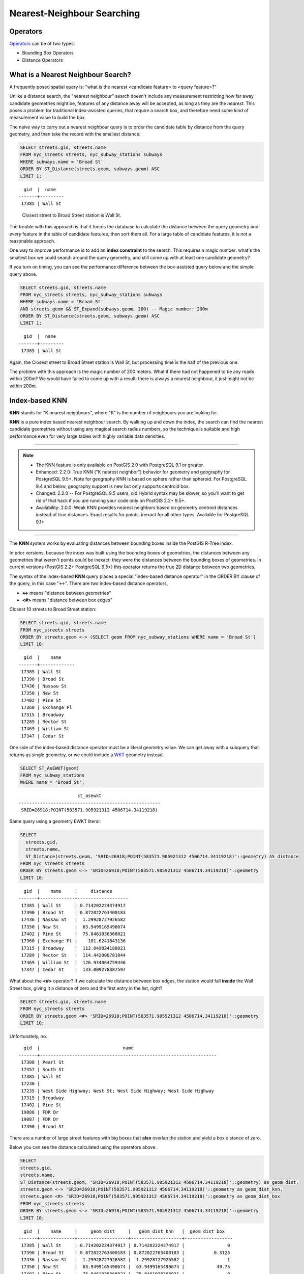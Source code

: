 .. _knn:

Nearest-Neighbour Searching
===========================

Operators
---------

Operators_ can be of two types:

- Bounding Box Operators

- Distance Operators

What is a Nearest Neighbour Search?
-----------------------------------

A frequently posed spatial query is: "what is the nearest <candidate feature> to <query feature>?"

Unlike a distance search, the "nearest neighbour" search doesn't include any measurement restricting how far away candidate geometries might be, features of any distance away will be accepted, as long as they are the *nearest*. This poses a problem for traditional index-assisted queries, that require a search box, and therefore need some kind of measurement value to build the box.

The naive way to carry out a nearest neighbour query is to order the candidate table by distance from the query geometry, and then take the record with the smallest distance:

.. code-block:: sql
 
  SELECT streets.gid, streets.name 
  FROM nyc_streets streets, nyc_subway_stations subways
  WHERE subways.name = 'Broad St'
  ORDER BY ST_Distance(streets.geom, subways.geom) ASC
  LIMIT 1;
..

::

    gid  |  name
  -------+---------
   17385 | Wall St

..

 Closest street to Broad Street station is Wall St.

The trouble with this approach is that it forces the database to calculate the distance between the query geometry and *every* feature in the table of candidate features, then sort them all. For a large table of candidate features, it is not a reasonable approach.

One way to improve performance is to add an **index constraint** to the search. This requires a magic number: what's the smallest box we could search around the query geometry, and still come up with at least one candidate geometry? 

If you turn on timing, you can see the performance difference between the box-assisted query below and the simple query above.

.. code-block:: sql
  
  SELECT streets.gid, streets.name 
  FROM nyc_streets streets, nyc_subway_stations subways
  WHERE subways.name = 'Broad St'
  AND streets.geom && ST_Expand(subways.geom, 200) -- Magic number: 200m
  ORDER BY ST_Distance(streets.geom, subways.geom) ASC
  LIMIT 1;

..

::

    gid  |  name
  -------+---------
   17385 | Wall St

..


Again, the Closest street to Broad Street station is Wall St, but processing time is the half of the previous one.

The problem with this approach is the magic number of 200 meters. What if there had not happened to be any roads within 200m? We would have failed to come up with a result: there is always a nearest neighbour, it just might not be within 200m.

Index-based **KNN**
---------------

**KNN** stands for "K nearest neighbours", where "K" is the number of neighbours you are looking for.

**KNN** is a pure index based nearest neighbour search. By walking up and down the index, the search can find the nearest candidate geometries without using any magical search radius numbers, so the technique is suitable and high performance even for very large tables with highly variable data densities.

-----

.. note:: - The KNN feature is only available on PostGIS 2.0 with PostgreSQL 9.1 or greater.
          - Enhanced: 2.2.0: True KNN ("K nearest neighbor") behavior for geometry and geography for PostgreSQL 9.5+. Note for geography KNN is based on sphere rather than spheroid. For PostgreSQL 9.4 and below, geography support is new but only supports centroid box.
          - Changed: 2.2.0 -- For PostgreSQL 9.5 users, old Hybrid syntax may be slower, so you'll want to get rid of that hack if you are running your code only on PostGIS 2.2+ 9.5+.
          - Availability: 2.0.0: Weak KNN provides nearest neighbors based on geometry centroid distances instead of true distances. Exact results for points, inexact for all other types. Available for PostgreSQL 9.1+

-----

The **KNN** system works by evaluating distances between bounding boxes inside the PostGIS R-Tree index.

In prior versions, because the index was built using the bounding boxes of geometries, the distances between any geometries that weren't points could be inexact: they were the distances between the bounding boxes of geometries. In current versions (PostGIS 2.2+ PostgreSQL 9.5+) this operator returns the true 2D distance between two geometries.

The syntax of the index-based **KNN** query places a special "index-based distance operator" in the ORDER BY clause of the query, in this case "<->". There are two index-based distance operators, 

* **<->** means "distance between geometries"
* **<#>** means "distance between box edges"

Closest 10 streets to Broad Street station:

.. code-block:: sql
  
  SELECT streets.gid, streets.name
  FROM nyc_streets streets
  ORDER BY streets.geom <-> (SELECT geom FROM nyc_subway_stations WHERE name = 'Broad St')
  LIMIT 10;

..

::

    gid  |    name
  -------+-------------
   17385 | Wall St
   17390 | Broad St
   17436 | Nassau St
   17350 | New St
   17402 | Pine St
   17360 | Exchange Pl
   17315 | Broadway
   17289 | Rector St
   17469 | William St
   17347 | Cedar St
 
..

One side of the index-based distance operator must be a literal geometry value. We can get away with a subquery that returns as single geometry, or we could include a WKT_ geometry instead.

.. code-block:: sql

  SELECT ST_AsEWKT(geom)
  FROM nyc_subway_stations 
  WHERE name = 'Broad St';
  
..

::

                        st_asewkt
  -----------------------------------------------------
   SRID=26918;POINT(583571.905921312 4506714.34119218)
..

Same query using a geometry EWKT literal:

.. code-block:: sql

  SELECT
    streets.gid,
    streets.name,
    ST_Distance(streets.geom, 'SRID=26918;POINT(583571.905921312 4506714.34119218)'::geometry) AS distance
  FROM nyc_streets streets
  ORDER BY streets.geom <-> 'SRID=26918;POINT(583571.905921312 4506714.34119218)'::geometry
  LIMIT 10;

..

::

    gid  |    name     |     distance
  -------+-------------+-------------------
   17385 | Wall St     | 0.714202224374917
   17390 | Broad St    | 0.872022763400183
   17436 | Nassau St   |  1.29928727926582
   17350 | New St      |  63.9499165490674
   17402 | Pine St     |  75.8461038368021
   17360 | Exchange Pl |    101.6241843136
   17315 | Broadway    |  112.049824188021
   17289 | Rector St   |  114.442000781044
   17469 | William St  |  126.934064759446
   17347 | Cedar St    |  133.009278387597
 
..

What about the **<#>** operator? If we calculate the distance between box edges, the station would fall **inside** the Wall Street box, giving it a distance of zero and the first entry in the list, right?

.. code-block:: sql

  SELECT streets.gid, streets.name
  FROM nyc_streets streets
  ORDER BY streets.geom <#> 'SRID=26918;POINT(583571.905921312 4506714.34119218)'::geometry
  LIMIT 10;

Unfortunately, no.

::

   gid  |                               name
 -------+------------------------------------------------------------------
  17308 | Pearl St
  17357 | South St
  17385 | Wall St
  17230 |
  17235 | West Side Highway; West St; West Side Highway; West Side Highway
  17315 | Broadway
  17402 | Pine St
  19088 | FDR Dr
  19087 | FDR Dr
  17390 | Broad St

There are a number of large street features with big boxes that **also** overlap the station and yield a box distance of zero. 

.. image:: ./screenshots/knn3.jpg

..

Below you can see the distance calculated using the operators above:

.. code-block:: sql

 SELECT
 streets.gid,
 streets.name,
 ST_Distance(streets.geom, 'SRID=26918;POINT(583571.905921312 4506714.34119218)'::geometry) as geom_dist,
 streets.geom <-> 'SRID=26918;POINT(583571.905921312 4506714.34119218)'::geometry as geom_dist_knn,
 streets.geom <#> 'SRID=26918;POINT(583571.905921312 4506714.34119218)'::geometry as geom_dist_box
 FROM nyc_streets streets
 ORDER BY streets.geom <-> 'SRID=26918;POINT(583571.905921312 4506714.34119218)'::geometry
 LIMIT 10;

..

::

   gid  |    name     |     geom_dist     |   geom_dist_knn   |  geom_dist_box
 -------+-------------+-------------------+-------------------+------------------
  17385 | Wall St     | 0.714202224374917 | 0.714202224374917 |                0
  17390 | Broad St    | 0.872022763400183 | 0.872022763400183 |           0.3125
  17436 | Nassau St   |  1.29928727926582 |  1.29928727926582 |                1
  17350 | New St      |  63.9499165490674 |  63.9499165490674 |            49.75
  17402 | Pine St     |  75.8461038368021 |  75.8461038368021 |                0
  17360 | Exchange Pl |    101.6241843136 |    101.6241843136 |             36.5
  17315 | Broadway    |  112.049824188021 |  112.049824188021 |                0
  17289 | Rector St   |  114.442000781044 |  114.442000781044 | 114.280425379852
  17469 | William St  |  126.934064759446 |  126.934064759446 |          59.3125
  17347 | Cedar St    |  133.009278387597 |  133.009278387597 |              113
  
..

.. _WKT: https://en.wikipedia.org/wiki/Well-known_text_representation_of_geometry

.. _Operators: https://postgis.net/docs/reference.html#idm9872
